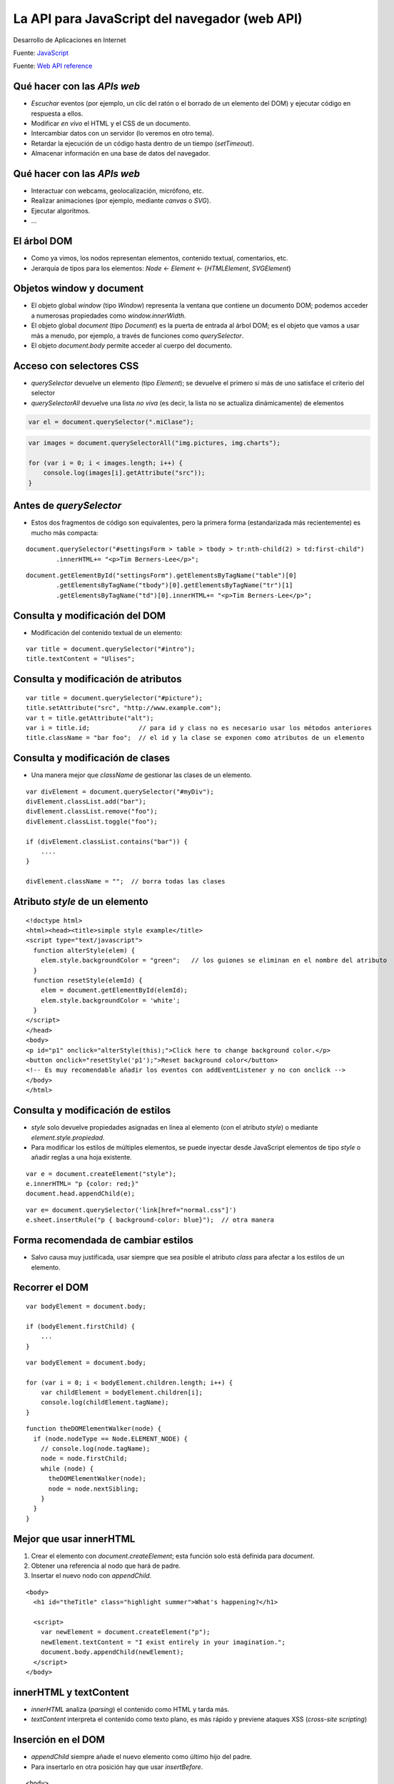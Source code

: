 ==============================================
La API para JavaScript del navegador (web API)
==============================================

.. highlight:: javascript

Desarrollo de Aplicaciones en Internet

Fuente:
`JavaScript <https://www.kirupa.com/html5/learn_javascript.htm>`__

Fuente: `Web API
reference <https://developer.mozilla.org/es/docs/Web/API>`__


Qué hacer con las *APIs web*
----------------------------

-  *Escuchar* eventos (por ejemplo, un clic del ratón o el borrado de un
   elemento del DOM) y ejecutar código en respuesta a ellos.
-  Modificar *en vivo* el HTML y el CSS de un documento.
-  Intercambiar datos con un servidor (lo veremos en otro tema).
-  Retardar la ejecución de un código hasta dentro de un tiempo
   (*setTimeout*).
-  Almacenar información en una base de datos del navegador.

.. _qué-hacer-con-las-apis-web-1:

Qué hacer con las *APIs web*
----------------------------

-  Interactuar con webcams, geolocalización, micrófono, etc.
-  Realizar animaciones (por ejemplo, mediante *canvas* o *SVG*).
-  Ejecutar algoritmos.
-  …

El árbol DOM
------------

-  Como ya vimos, los nodos representan elementos, contenido textual,
   comentarios, etc.
-  Jerarquía de tipos para los elementos: *Node* <- *Element* <-
   {*HTMLElement*, *SVGElement*}

Objetos window y document
-------------------------

-  El objeto global *window* (tipo *Window*) representa la ventana que
   contiene un documento DOM; podemos acceder a numerosas propiedades
   como *window.innerWidth*.
-  El objeto global *document* (tipo *Document*) es la puerta de entrada
   al árbol DOM; es el objeto que vamos a usar más a menudo, por
   ejemplo, a través de funciones como *querySelector*.
-  El objeto *document.body* permite acceder al cuerpo del documento.

Acceso con selectores CSS
-------------------------

-  *querySelector* devuelve un elemento (tipo *Element*); se devuelve el
   primero si más de uno satisface el criterio del selector
-  *querySelectorAll* devuelve una lista *no viva* (es decir, la lista
   no se actualiza dinámicamente) de elementos

.. code-block:: javascript

   var el = document.querySelector(".miClase");

.. code-block:: javascript

   var images = document.querySelectorAll("img.pictures, img.charts");

   for (var i = 0; i < images.length; i++) {
       console.log(images[i].getAttribute("src"));
   }

Antes de *querySelector*
------------------------

-  Estos dos fragmentos de código son equivalentes, pero la primera
   forma (estandarizada más recientemente) es mucho más compacta:

::

   document.querySelector("#settingsForm > table > tbody > tr:nth-child(2) > td:first-child")
           .innerHTML+= "<p>Tim Berners-Lee</p>";

::

   document.getElementById("settingsForm").getElementsByTagName("table")[0]
           .getElementsByTagName("tbody")[0].getElementsByTagName("tr")[1]
           .getElementsByTagName("td")[0].innerHTML+= "<p>Tim Berners-Lee</p>";

Consulta y modificación del DOM
-------------------------------

-  Modificación del contenido textual de un elemento:

::

   var title = document.querySelector("#intro");
   title.textContent = "Ulises";

Consulta y modificación de atributos
------------------------------------

::

   var title = document.querySelector("#picture");
   title.setAttribute("src", "http://www.example.com");
   var t = title.getAttribute("alt");
   var i = title.id;             // para id y class no es necesario usar los métodos anteriores
   title.className = "bar foo";  // el id y la clase se exponen como atributos de un elemento

Consulta y modificación de clases
---------------------------------

-  Una manera mejor que *className* de gestionar las clases de un
   elemento.

::

   var divElement = document.querySelector("#myDiv");
   divElement.classList.add("bar");
   divElement.classList.remove("foo");
   divElement.classList.toggle("foo");

   if (divElement.classList.contains("bar")) {
       ....
   }

   divElement.className = "";  // borra todas las clases

Atributo *style* de un elemento
-------------------------------

::

   <!doctype html>
   <html><head><title>simple style example</title>
   <script type="text/javascript">
     function alterStyle(elem) {
       elem.style.backgroundColor = "green";   // los guiones se eliminan en el nombre del atributo
     }
     function resetStyle(elemId) {
       elem = document.getElementById(elemId);
       elem.style.backgroundColor = 'white';
     }
   </script>
   </head>
   <body>
   <p id="p1" onclick="alterStyle(this);">Click here to change background color.</p>
   <button onclick="resetStyle('p1');">Reset background color</button>
   <!-- Es muy recomendable añadir los eventos con addEventListener y no con onclick -->
   </body>
   </html>

Consulta y modificación de estilos
----------------------------------

-  *style* solo devuelve propiedades asignadas en línea al elemento (con
   el atributo *style*) o mediante *element.style.propiedad*.
-  Para modificar los estilos de múltiples elementos, se puede inyectar
   desde JavaScript elementos de tipo *style* o añadir reglas a una hoja
   existente.

::

   var e = document.createElement("style");
   e.innerHTML= "p {color: red;}"
   document.head.appendChild(e);

::

   var e= document.querySelector('link[href="normal.css"]')
   e.sheet.insertRule("p { background-color: blue}");  // otra manera

Forma recomendada de cambiar estilos
------------------------------------

-  Salvo causa muy justificada, usar siempre que sea posible el atributo
   *class* para afectar a los estilos de un elemento.

Recorrer el DOM
---------------

::

   var bodyElement = document.body;

   if (bodyElement.firstChild) {
       ...
   }

::

   var bodyElement = document.body;

   for (var i = 0; i < bodyElement.children.length; i++) {
       var childElement = bodyElement.children[i];
       console.log(childElement.tagName);
   }

::

   function theDOMElementWalker(node) {
     if (node.nodeType == Node.ELEMENT_NODE) {
       // console.log(node.tagName);
       node = node.firstChild;
       while (node) {
         theDOMElementWalker(node);
         node = node.nextSibling;
       }
     }
   }

Mejor que usar innerHTML
------------------------

1. Crear el elemento con *document.createElement*; esta función solo
   está definida para *document*.
2. Obtener una referencia al nodo que hará de padre.
3. Insertar el nuevo nodo con *appendChild*.

::

   <body>
     <h1 id="theTitle" class="highlight summer">What's happening?</h1>

     <script>
       var newElement = document.createElement("p");
       newElement.textContent = "I exist entirely in your imagination.";
       document.body.appendChild(newElement);
     </script>
   </body>

innerHTML y textContent
-----------------------

-  *innerHTML* analiza (*parsing*) el contenido como HTML y tarda más.
-  *textContent* interpreta el contenido como texto plano, es más rápido
   y previene ataques XSS (*cross-site scripting*)

Inserción en el DOM
-------------------

-  *appendChild* siempre añade el nuevo elemento como último hijo del
   padre.
-  Para insertarlo en otra posición hay que usar *insertBefore*.

::

   <body>
     <h1 id="theTitle" class="highlight summer">What's happening?</h1>
     <script>
       var newElement = document.createElement("p");
       newElement.textContent = "I exist entirely in your imagination.";
       var scriptElement = document.querySelector("script");
       document.body.insertBefore(newElement, scriptElement);

       document.body.removeChild(newElement);  // borrado del elemento
       // newElement.parentNode.removeChild(newElement);  
       // equivalente para cuando no tenemos un objeto apuntando al padre
     </script>
   </body>

Gestión de eventos
------------------

-  Eventos típicos son *click*, *mouseover*, *DOMContentLoaded* (cuando
   el DOM se ha cargado), *load* (cuando todo el documento se ha
   cargado), *keydown*, *keyup*\ …

::

   <!doctype html>
   <html>
   <head>
     <title>Click Anywhere!</title>
   </head>
   <body>
     <script>
       document.addEventListener("click", changeColor, false);

       function changeColor() {
         document.body.style.backgroundColor = "#FFC926";
       }
     </script>
   </body>
   </html>

.. _gestión-de-eventos-1:

Gestión de eventos
------------------

-  El manejador de eventos es invocado por el navegador con un parámetro
   de tipo evento.
-  *e.currentTarget* es el elemento al que se asoció el manejador,
   mientras que *e.target* es el elemento sobre el que ha ocurrido el
   evento.

::

   function hide(e){
     e.currentTarget.style.visibility = "hidden";
   }

   var ps = document.getElementsByTagName('p');

   for(var i = 0; i < ps.length; i++){
     ps[i].addEventListener('click', hide, false);
   }

   // click around and make paragraphs disappear

Captura y burbujeo de eventos
-----------------------------

|image0|

`Fuente <https://javascript.info/>`__

.. _captura-y-burbujeo-de-eventos-1:

Captura y burbujeo de eventos
-----------------------------

-  Los eventos comienzan por la raíz del árbol y se van propagando hacia
   abajo hasta llegar al elemento en que se produjo.
-  En una segunda fase *burbujean* (*to bubble*) hacia arriba.
-  En cada paso, se invoca a los manejadores de eventos que hayan sido
   definidos.
-  El tercer parámetro de *addEventListener* es un booleano que define
   si el manejador de evento es para la fase de captura (o la de
   *bubbling* si es *false*).
-  *e.stopPropagation()* detiene el proceso en el manejador actual.

.. _captura-y-burbujeo-de-eventos-2:

Captura y burbujeo de eventos
-----------------------------

-  Comprueba la salida de la siguiente `aplicación
   web <https://jsfiddle.net/qo2xzf9a/>`__.

::

   <!doctype html>
   <html>
   <head>
   <title>Eventos</title>
   <style>
   div {border: 1px solid black; padding: 20px; margin: 10px;}
   </style>
   </head>
   <body id="theBody" class="item">
       <div id="one_a" class="item">
           <div id="two" class="item">
               <div id="three_a" class="item">
                   <button id="buttonOne" class="item">one</button>
               </div>
               <div id="three_b" class="item">
                   <button id="buttonTwo" class="item">two</button>
                   <button id="buttonThree" class="item">three</button>
               </div>
           </div>
       </div>
       <div id="one_b" class="item">

       </div>

       <script>
           var items = document.querySelectorAll(".item");

           for (var i = 0; i < items.length; i++) {
               var el = items[i];

               //capturing phase
               el.addEventListener("click", doSomething, true);

               //bubbling phase
               el.addEventListener("click", doSomething, false);
           }

           function doSomething(e) {
               console.log(e.currentTarget.id + " (target:"+e.target.id+")");
           }
       </script>
   </body>
   </html>

El bucle de eventos
-------------------

-  La ejecución del código de un programa en JavaScript se produce en un
   único hilo (normalmente, uno por cada pestaña del navegador).
-  Este hilo se puede bloquear (de manera que la aplicación del
   navegador deja de responder) si se ejecuta código muy largo o un
   bucle infinito.
-  Muchas funciones de la *API web* que tienen que ver con
   entrada/salida son *no bloqueantes* / *asíncronas* y se ejecutan en
   otro hilo.

::

   function timeout() {
     timeoutID = setTimeout(f, 2000);
   }

   // función de callback
   function f() {...}

.. _el-bucle-de-eventos-1:

El bucle de eventos
-------------------

-  Pese a ejecutarse el código en un único hilo, el hilo principal de
   ejecución no se bloquea mientras las funciones de la API que hemos
   estudiado (por ejemplo, *setTimeout* o *addEventListener*) están
   esperando al evento correspondiente que disparará la ejecución de la
   función de *callback*.
-  Cuando una función asíncrona de *callback* de la *API web* se tiene
   que ejecutar (por ejemplo, porque termina la cuenta atrás o porque se
   hace clic en un botón), la llamada correspondiente no se ejecuta
   inmediatamente, sino que se encola.

.. _el-bucle-de-eventos-2:

El bucle de eventos
-------------------

-  El bucle de eventos atiende y ejecuta las funciones almacenadas en la
   cola de funciones *callback*.
-  El motor de JavaScript no procesa el bucle de eventos hasta que el
   código del *callback* actual termina.
-  En general, el bucle de eventos no saca ninguna función de *callback*
   de la cola hasta que la pila esté vacía.
-  Herramienta para visualizar todo lo anterior (`un
   ejemplo <http://latentflip.com/loupe/?code=ZnVuY3Rpb24gcHJpbnRIZWxsbygpIHsNCiAgICBjb25zb2xlLmxvZygnSGVsbG8gZnJvbSBiYXonKTsNCn0NCg0KZnVuY3Rpb24gYmF6KCkgew0KICAgIHNldFRpbWVvdXQocHJpbnRIZWxsbywgMzAwMCk7DQp9DQoNCmZ1bmN0aW9uIGJhcigpIHsNCiAgICBiYXooKTsNCn0NCg0KZnVuY3Rpb24gZm9vKCkgew0KICAgIGJhcigpOw0KfQ0KDQpmb28oKTs%3D!!!PGJ1dHRvbj5DbGljayBtZSE8L2J1dHRvbj4%3D>`__,
   `otro <http://latentflip.com/loupe/>`__).

Gestión de memoria
------------------

-  Cada hilo de JavaScript utiliza una pila y un *heap* de forma similar
   a otros lenguajes de programación.
-  Existe también un espacio de memoria para las variables globales.
-  El recolector de basura funciona de forma similar a otros lenguajes
   como Java, eliminando objetos de memoria cuando no son alcanzables.
-  La tecnología de *web workers* permite definir código que se ejecuta
   en su propio hilo.

Cuando se carga una página
--------------------------

-  El navegador va construyendo el DOM conforme va analizando el
   documento HTML.
-  Cuando encuentra un elemento *script* el analizador se detiene y se
   procesa el código en JavaScript; si este código contiene
   instrucciones *fuera de funciones* se ejecutan.
-  Tras procesar un bloque *script* el navegador continúa analizando el
   HTML subsiguiente.
-  Este bloqueo por defecto del analizador de HTML puede resultar en una
   mala experiencia de usuario (demasiado tiempo esperando la carga de
   la página); por ello, se puede sobrescribir con los atributos *async*
   y *defer*.

Los atributos async y defer
---------------------------

-  Los scripts marcados con uno de los atributos *async* o *defer* no
   detienen el análisis y visualización del documento; los scripts se
   descargan en segundo plano.
-  Un script marcado con *async* se puede comenzar a descargar en
   cualquier momento y cuando se ha descargado se ejecuta; el evento
   *DOMContentLoaded* puede producirse antes o después de dicha
   ejecución; otros script marcados con *async* podrían ejecutarse antes
   de otro script marcado con *async* que aparece antes en el código.

.. _los-atributos-async-y-defer-1:

Los atributos async y defer
---------------------------

-  Un script marcado con *defer* se ejecuta cuando el árbol está listo,
   pero antes de disparar el evento *DOMContentLoaded*; los scripts
   marcados con *defer* se ejecutan en el orden en el que aparecen en el
   documento.

Dónde poner el JavaScript
-------------------------

-  Antiguamente se recomendaba colocar los scripts al final del *body*
   (o, en otras partes del documento, pero esperando al evento
   *DOMContentLoaded* para usar funciones como *querySelector*), pero
   esto introduce una secuenciación que puede resultar en una mala
   experiencia de usuario (la página se visualiza, pero no se puede
   interactuar sobre ella porque el código se está descargando todavía).

.. _dónde-poner-el-javascript-1:

Dónde poner el JavaScript
-------------------------

-  La práctica moderna es colocar los scripts en la cabecera (*head*) y
   usar *async* o *defer* según corresponda; así, los scripts se
   descargan asíncronamente sin bloquear el navegador.
-  Para los scripts *async* es necesario seguir esperando al evento
   *DOMContentLoaded* antes de intentar recorrer el árbol DOM.

::

   <script defer src="j1.js"></script>  // En HTML5 no es necesario usar type="text/javascript"
   <script async src="j2.js"></script>
   <script src="j3.js"></script>

.. |image0| image:: https://javascript.info/article/bubbling-and-capturing/eventflow.svg
